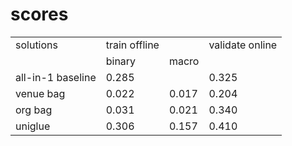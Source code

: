 * scores
  | solutions         | train offline |       | validate online |
  |                   |        binary | macro |                 |
  |-------------------+---------------+-------+-----------------|
  | all-in-1 baseline |         0.285 |       |           0.325 |
  | venue bag         |         0.022 | 0.017 |           0.204 |
  | org bag           |         0.031 | 0.021 |           0.340 |
  | uniglue           |         0.306 | 0.157 |           0.410 |
